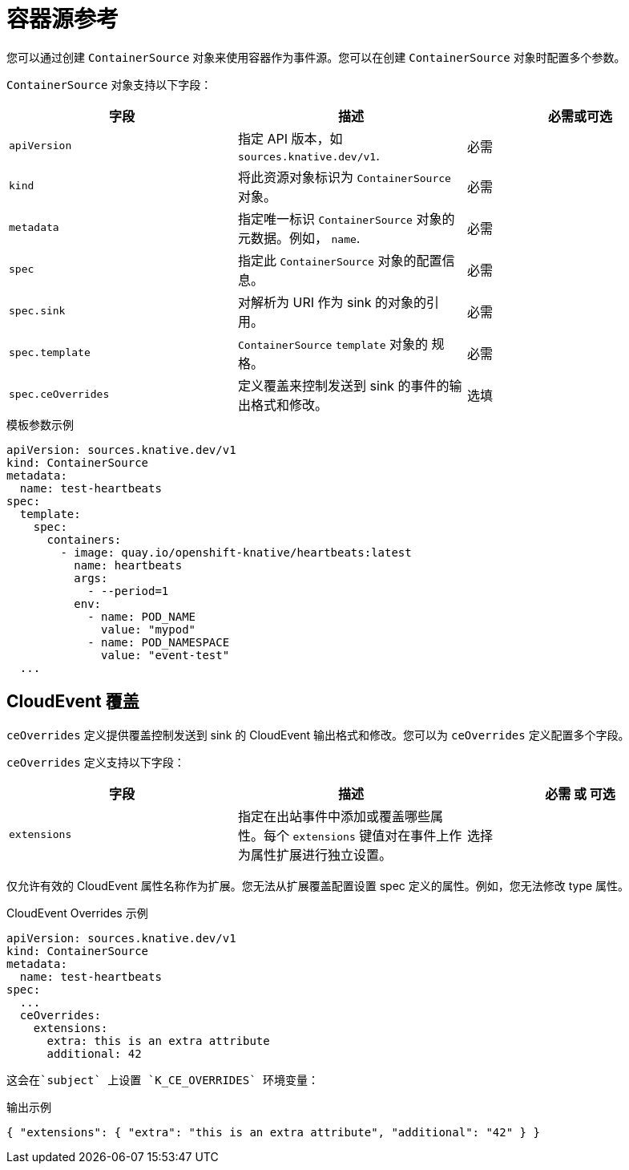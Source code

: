// Module included in the following assemblies:
//
// * /serverless/develop/serverless-custom-event-sources.adoc

:_content-type: REFERENCE
[id="serverless-containersource-reference_{context}"]
= 容器源参考

您可以通过创建 `ContainerSource` 对象来使用容器作为事件源。您可以在创建 `ContainerSource` 对象时配置多个参数。

`ContainerSource` 对象支持以下字段：

[cols=3*,options="header"]
|===
|字段
|描述
|必需或可选

|`apiVersion`
|指定 API 版本，如 `sources.knative.dev/v1`.
|必需

|`kind`
|将此资源对象标识为 `ContainerSource`  对象。
|必需

|`metadata`
|指定唯一标识 `ContainerSource` 对象的元数据。例如， `name`.
|必需

|`spec`
|指定此 `ContainerSource` 对象的配置信息。
|必需

|`spec.sink`
|对解析为 URI 作为 sink 的对象的引用。
|必需

|`spec.template`
|`ContainerSource` `template` 对象的 规格。
|必需

|`spec.ceOverrides`
|定义覆盖来控制发送到 sink 的事件的输出格式和修改。
|选填

|===

.模板参数示例
[source,yaml]
----
apiVersion: sources.knative.dev/v1
kind: ContainerSource
metadata:
  name: test-heartbeats
spec:
  template:
    spec:
      containers:
        - image: quay.io/openshift-knative/heartbeats:latest
          name: heartbeats
          args:
            - --period=1
          env:
            - name: POD_NAME
              value: "mypod"
            - name: POD_NAMESPACE
              value: "event-test"
  ...
----

[id="serverless-containersource-reference-cloudevent-overrides_{context}"]
== CloudEvent 覆盖

`ceOverrides` 定义提供覆盖控制发送到 sink 的 CloudEvent 输出格式和修改。您可以为 `ceOverrides` 定义配置多个字段。

`ceOverrides`  定义支持以下字段：

[cols=3*,options="header"]
|===
|字段
|描述
|必需 或 可选

|`extensions`
|指定在出站事件中添加或覆盖哪些属性。每个 `extensions` 键值对在事件上作为属性扩展进行独立设置。
|选择

|===

[注意]
====
仅允许有效的 CloudEvent 属性名称作为扩展。您无法从扩展覆盖配置设置 spec 定义的属性。例如，您无法修改 type 属性。
====

.CloudEvent Overrides 示例
[source,yaml]
----
apiVersion: sources.knative.dev/v1
kind: ContainerSource
metadata:
  name: test-heartbeats
spec:
  ...
  ceOverrides:
    extensions:
      extra: this is an extra attribute
      additional: 42
----

 这会在`subject` 上设置 `K_CE_OVERRIDES` 环境变量：

.输出示例
[source,terminal]
----
{ "extensions": { "extra": "this is an extra attribute", "additional": "42" } }
----
